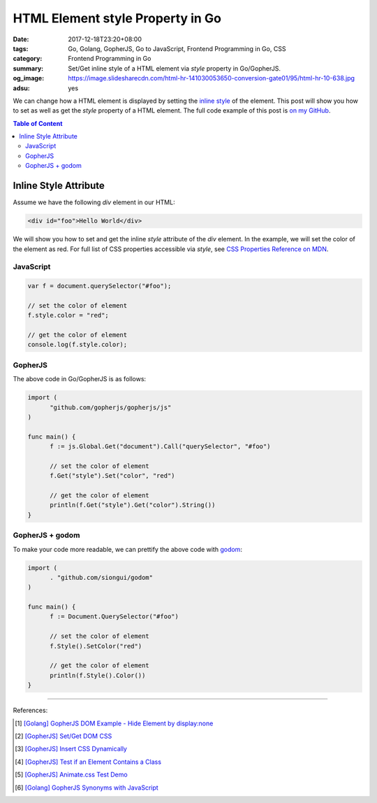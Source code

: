 HTML Element style Property in Go
#################################

:date: 2017-12-18T23:20+08:00
:tags: Go, Golang, GopherJS, Go to JavaScript, Frontend Programming in Go, CSS
:category: Frontend Programming in Go
:summary: Set/Get inline style of a HTML element via *style* property in
          Go/GopherJS.
:og_image: https://image.slidesharecdn.com/html-hr-141030053650-conversion-gate01/95/html-hr-10-638.jpg
:adsu: yes


We can change how a HTML element is displayed by setting the `inline style`_ of
the element. This post will show you how to set as well as get the *style*
property of a HTML element.
The full code example of this post is `on my GitHub`_.

.. contents:: **Table of Content**

Inline Style Attribute
======================

Assume we have the following *div* element in our HTML:

.. code-block:: html

  <div id="foo">Hello World</div>

We will show you how to set and get the inline *style* attribute of the *div*
element. In the example, we will set the color of the element as red. For full
list of CSS properties accessible via *style*, see
`CSS Properties Reference on MDN`_.


JavaScript
++++++++++

.. code-block:: javascript

  var f = document.querySelector("#foo");

  // set the color of element
  f.style.color = "red";

  // get the color of element
  console.log(f.style.color);

.. adsu:: 2


GopherJS
++++++++

The above code in Go/GopherJS is as follows:

.. code-block:: go

  import (
  	"github.com/gopherjs/gopherjs/js"
  )

  func main() {
  	f := js.Global.Get("document").Call("querySelector", "#foo")

  	// set the color of element
  	f.Get("style").Set("color", "red")

  	// get the color of element
  	println(f.Get("style").Get("color").String())
  }

.. adsu:: 3


GopherJS + godom
++++++++++++++++

To make your code more readable, we can prettify the above code with godom_:

.. code-block:: go

  import (
  	. "github.com/siongui/godom"
  )

  func main() {
  	f := Document.QuerySelector("#foo")

  	// set the color of element
  	f.Style().SetColor("red")

  	// get the color of element
  	println(f.Style().Color())
  }

.. adsu:: 4

----

References:

.. [1] `[Golang] GopherJS DOM Example - Hide Element by display:none <{filename}../../../2016/01/13/gopherjs-dom-example-hide-element-by-display-none%en.rst>`_
.. [2] `[GopherJS] Set/Get DOM CSS <{filename}../../../2016/06/01/gopherjs-set-get-dom-css%en.rst>`_
.. [3] `[GopherJS] Insert CSS Dynamically <{filename}../../../2016/06/04/gopherjs-add-css-dynamically%en.rst>`_
.. [4] `[GopherJS] Test if an Element Contains a Class <{filename}../../../2017/01/15/gopherjs-test-if-an-element-contains-a-class%en.rst>`_
.. [5] `[GopherJS] Animate.css Test Demo <{filename}../../../2017/01/24/gopherjs-animate.css-test-demo%en.rst>`_
.. [6] `[Golang] GopherJS Synonyms with JavaScript <{filename}../../../2016/01/29/go-gopherjs-synonyms-with-javascript%en.rst>`_

.. _GopherJS: http://www.gopherjs.org/
.. _JavaScript: https://en.wikipedia.org/wiki/JavaScript
.. _Go: https://golang.org/
.. _godom: https://github.com/siongui/godom
.. _on my GitHub: https://github.com/siongui/frontend-programming-in-go/tree/master/010-element-style
.. _inline style: https://www.google.com/search?q=element+style
.. _CSS Properties Reference on MDN: https://developer.mozilla.org/en-US/docs/Web/CSS/CSS_Properties_Reference
